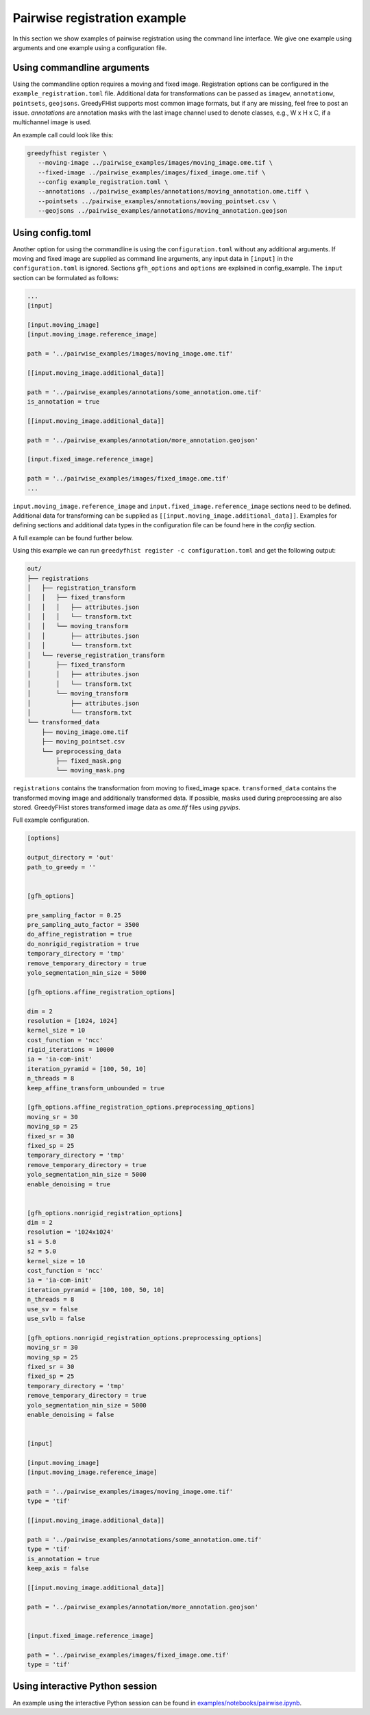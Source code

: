 =============================
Pairwise registration example
============================= 

In this section we show examples of pairwise registration using the command line interface. We give one 
example using arguments and one example using a 
configuration file.

---------------------------
Using commandline arguments
---------------------------


Using the commandline option requires a moving and fixed image. Registration options can be 
configured in the ``example_registration.toml`` file. Additional 
data for transformations can be passed as ``imagew``, ``annotationw``, ``pointsets``, ``geojsons``. 
GreedyFHist supports most common image formats, but if any are missing, feel free to post 
an issue. `annotations` are annotation masks with the last image channel used to denote classes, e.g., W x H x C, 
if a multichannel image is used.

An example call could look like this:

.. code-block:: bash

   greedyfhist register \
      --moving-image ../pairwise_examples/images/moving_image.ome.tif \
      --fixed-image ../pairwise_examples/images/fixed_image.ome.tif \
      --config example_registration.toml \
      --annotations ../pairwise_examples/annotations/moving_annotation.ome.tiff \
      --pointsets ../pairwise_examples/annotations/moving_pointset.csv \
      --geojsons ../pairwise_examples/annotations/moving_annotation.geojson                            


-----------------
Using config.toml
-----------------

Another option for using the commandline is using the ``configuration.toml`` without any additional 
arguments. If moving and fixed image are supplied as command line arguments, any input data 
in ``[input]`` in the ``configuration.toml`` is ignored. Sections ``gfh_options`` and ``options`` are 
explained in config_example. The ``input`` section can be formulated as follows:


.. code-block::

    ...
    [input]

    [input.moving_image]
    [input.moving_image.reference_image]

    path = '../pairwise_examples/images/moving_image.ome.tif'

    [[input.moving_image.additional_data]]

    path = '../pairwise_examples/annotations/some_annotation.ome.tif'
    is_annotation = true

    [[input.moving_image.additional_data]]

    path = '../pairwise_examples/annotation/more_annotation.geojson'

    [input.fixed_image.reference_image]

    path = '../pairwise_examples/images/fixed_image.ome.tif'
    ...


``input.moving_image.reference_image`` and ``input.fixed_image.reference_image`` sections need to be defined. Additional data for 
transforming can be supplied as ``[[input.moving_image.additional_data]]``. 
Examples for defining sections and additional data types in the configuration file can be found here in the `config` section.

A full example can be found further below. 

Using this example we can run ``greedyfhist register -c configuration.toml`` and get the following output:


.. code-block::

    out/
    ├── registrations
    │   ├── registration_transform
    │   │   ├── fixed_transform
    │   │   │   ├── attributes.json
    │   │   │   └── transform.txt
    │   │   └── moving_transform
    │   │       ├── attributes.json
    │   │       └── transform.txt
    │   └── reverse_registration_transform
    │       ├── fixed_transform
    │       │   ├── attributes.json
    │       │   └── transform.txt
    │       └── moving_transform
    │           ├── attributes.json
    │           └── transform.txt
    └── transformed_data
        ├── moving_image.ome.tif
        ├── moving_pointset.csv
        └── preprocessing_data
            ├── fixed_mask.png
            └── moving_mask.png        


``registrations`` contains the transformation from moving to fixed_image space. ``transformed_data`` contains the transformed moving image and 
additionally transformed data. If possible, masks used during preprocessing are also stored. GreedyFHist stores transformed image data as 
`ome.tif` files using `pyvips`.

Full example configuration.

.. code-block::

    [options]

    output_directory = 'out'
    path_to_greedy = ''


    [gfh_options]

    pre_sampling_factor = 0.25
    pre_sampling_auto_factor = 3500
    do_affine_registration = true
    do_nonrigid_registration = true
    temporary_directory = 'tmp'
    remove_temporary_directory = true
    yolo_segmentation_min_size = 5000

    [gfh_options.affine_registration_options]

    dim = 2
    resolution = [1024, 1024]
    kernel_size = 10
    cost_function = 'ncc'
    rigid_iterations = 10000
    ia = 'ia-com-init'
    iteration_pyramid = [100, 50, 10]
    n_threads = 8
    keep_affine_transform_unbounded = true

    [gfh_options.affine_registration_options.preprocessing_options]
    moving_sr = 30
    moving_sp = 25
    fixed_sr = 30
    fixed_sp = 25
    temporary_directory = 'tmp'
    remove_temporary_directory = true
    yolo_segmentation_min_size = 5000
    enable_denoising = true


    [gfh_options.nonrigid_registration_options]
    dim = 2
    resolution = '1024x1024'
    s1 = 5.0
    s2 = 5.0
    kernel_size = 10
    cost_function = 'ncc'
    ia = 'ia-com-init'
    iteration_pyramid = [100, 100, 50, 10]
    n_threads = 8
    use_sv = false
    use_svlb = false

    [gfh_options.nonrigid_registration_options.preprocessing_options]
    moving_sr = 30
    moving_sp = 25
    fixed_sr = 30
    fixed_sp = 25
    temporary_directory = 'tmp'
    remove_temporary_directory = true
    yolo_segmentation_min_size = 5000
    enable_denoising = false


    [input]

    [input.moving_image]
    [input.moving_image.reference_image]

    path = '../pairwise_examples/images/moving_image.ome.tif'
    type = 'tif'

    [[input.moving_image.additional_data]]

    path = '../pairwise_examples/annotations/some_annotation.ome.tif'
    type = 'tif'
    is_annotation = true
    keep_axis = false

    [[input.moving_image.additional_data]]

    path = '../pairwise_examples/annotation/more_annotation.geojson'


    [input.fixed_image.reference_image]

    path = '../pairwise_examples/images/fixed_image.ome.tif'
    type = 'tif'


--------------------------------
Using interactive Python session
--------------------------------

An example using the interactive Python session can be found in `examples/notebooks/pairwise.ipynb <https://github.com/mwess/GreedyFHist/blob/master/examples/notebooks/pairwise.ipynb>`_.